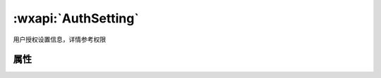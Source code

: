 :wxapi:`AuthSetting`
============================================

用户授权设置信息，详情参考权限

属性
--------

.. data:: scope.userInfo boolean

  是否授权用户信息

  - **type** - boolean
  - **api** - :func:`wx.getUserInfo`

.. data:: scope.userLocation

  是否授权地理位置，对应接口

  - **type** - boolean
  - **api** - :func:`wx.getLocation` , :func:`wx.chooseLocation`

.. data:: scope.address

  是否授权通讯地址

  - **type** - boolean
  - **api** - :func:`wx.chooseAddress`

.. data:: scope.invoiceTitle

  是否授权发票抬头

  - **type** - boolean
  - **api** - :func:`wx.chooseInvoiceTitle`

.. data:: scope.invoice

  是否授权获取发票，对应接口

  - **type** - boolean
  - **api** - :func:`wx.chooseInvoice`

.. data:: scope.werun

  是否授权微信运动步数，对应接口

  - **type** - boolean
  - **api** - :func:`wx.getWeRunData`

.. data:: scope.record

  是否授权录音功能，对应接口

  - **type** - boolean
  - **api** - :func:`wx.startRecord`

.. data:: scope.writePhotosAlbum

  是否授权保存到相册

  - **type** - boolean
  - **api** - :func:`wx.saveImageToPhotosAlbum` , :func:`wx.saveVideoToPhotosAlbum`

.. data:: scope.camera

  是否授权摄像头，对应<:ref:`camera`> 组件

  - **type** - boolean

